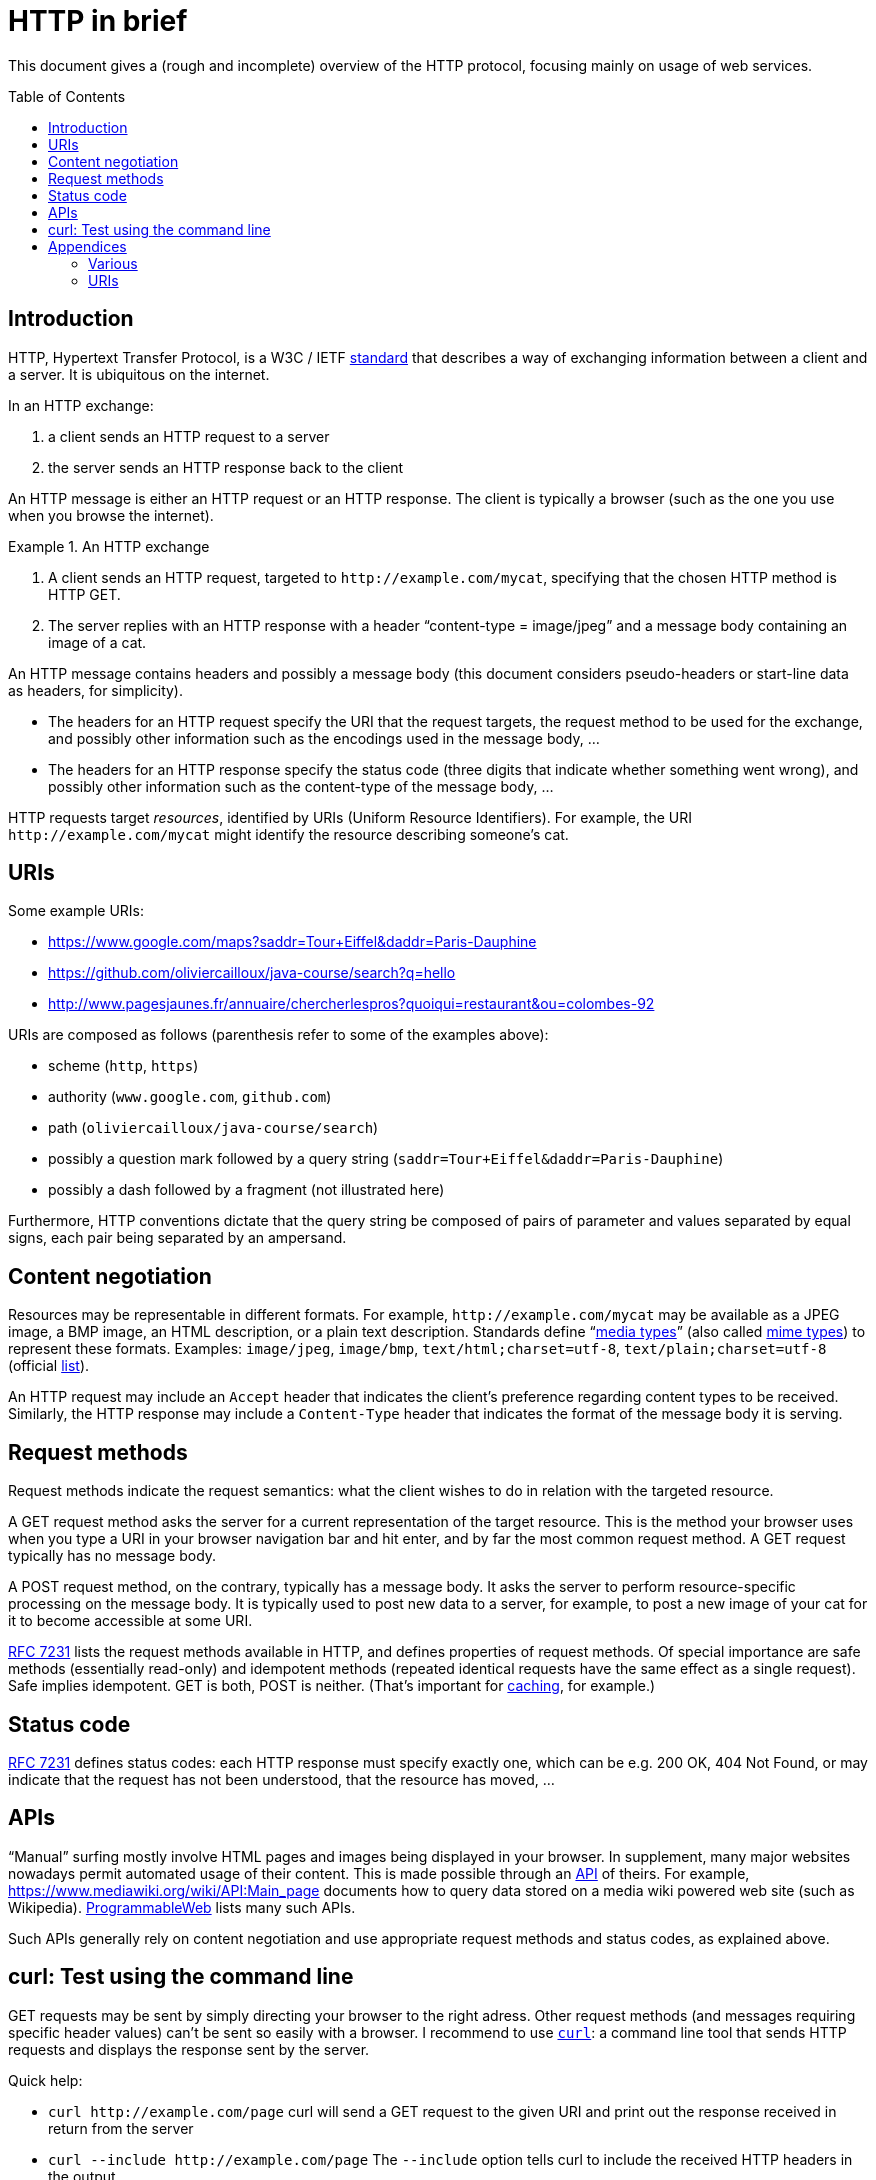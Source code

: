 = HTTP in brief
:toc: preamble
:sectanchors:

This document gives a (rough and incomplete) overview of the HTTP protocol, focusing mainly on usage of web services.

== Introduction
HTTP, Hypertext Transfer Protocol, is a W3C / IETF https://www.w3.org/Protocols/[standard] that describes a way of exchanging information between a client and a server. It is ubiquitous on the internet. 

In an HTTP exchange:

. a client sends an HTTP request to a server
. the server sends an HTTP response back to the client

An HTTP message is either an HTTP request or an HTTP response. The client is typically a browser (such as the one you use when you browse the internet).

.An HTTP exchange
====
. A client sends an HTTP request, targeted to `+http://example.com/mycat+`, specifying that the chosen HTTP method is HTTP GET.
. The server replies with an HTTP response with a header “content-type = image/jpeg” and a message body containing an image of a cat.
====

An HTTP message contains headers and possibly a message body [small]#(this document considers pseudo-headers or start-line data as headers, for simplicity)#. 

* The headers for an HTTP request specify the URI that the request targets, the request method to be used for the exchange, and possibly other information such as the encodings used in the message body, … 
* The headers for an HTTP response specify the status code (three digits that indicate whether something went wrong), and possibly other information such as the content-type of the message body, …

HTTP requests target _resources_, identified by URIs (Uniform Resource Identifiers). For example, the URI `+http://example.com/mycat+` might identify the resource describing someone’s cat.

== URIs
Some example URIs:

* https://www.google.com/maps?saddr=Tour+Eiffel&daddr=Paris-Dauphine
* https://github.com/oliviercailloux/java-course/search?q=hello
* http://www.pagesjaunes.fr/annuaire/chercherlespros?quoiqui=restaurant&ou=colombes-92

URIs are composed as follows (parenthesis refer to some of the examples above):

* scheme (`http`, `https`)
* authority (`www.google.com`, `github.com`)
* path (`oliviercailloux/java-course/search`)
* possibly a question mark followed by a query string (`saddr=Tour+Eiffel&daddr=Paris-Dauphine`)
* possibly a dash followed by a fragment (not illustrated here)

Furthermore, HTTP conventions dictate that the query string be composed of pairs of parameter and values separated by equal signs, each pair being separated by an ampersand.

== Content negotiation
Resources may be representable in different formats. For example, `+http://example.com/mycat+` may be available as a JPEG image, a BMP image, an HTML description, or a plain text description. Standards define “link:https://tools.ietf.org/html/rfc7231#section-3.1.1.1[media types]” (also called https://www.w3.org/TR/html5/infrastructure.html#mime-type[mime types]) to represent these formats. Examples: `image/jpeg`, `image/bmp`, `text/html;charset=utf-8`, `text/plain;charset=utf-8` (official https://www.iana.org/assignments/media-types/[list]).

An HTTP request may include an `Accept` header that indicates the client’s preference regarding content types to be received. Similarly, the HTTP response may include a `Content-Type` header that indicates the format of the message body it is serving.

== Request methods
Request methods indicate the request semantics: what the client wishes to do in relation with the targeted resource. 

A GET request method asks the server for a current representation of the target resource. This is the method your browser uses when you type a URI in your browser navigation bar and hit enter, and by far the most common request method. A GET request [small]#typically# has no message body. 

A POST request method, on the contrary, typically has a message body. It asks the server to perform resource-specific processing on the message body. It is typically used to post new data to a server, for example, to post a new image of your cat for it to become accessible at some URI.

https://tools.ietf.org/html/rfc7231#section-4.3.1[RFC 7231] lists the request methods available in HTTP, and defines properties of request methods. Of special importance are safe methods (essentially read-only) and idempotent methods (repeated identical requests have the same effect as a single request). Safe implies idempotent. GET is both, POST is neither. (That’s important for https://www.mnot.net/cache_docs/[caching], for example.)

== Status code
https://tools.ietf.org/html/rfc7231#section-6[RFC 7231] defines status codes: each HTTP response must specify exactly one, which can be e.g. 200 OK, 404 Not Found, or may indicate that the request has not been understood, that the resource has moved, …

== APIs
“Manual” surfing mostly involve HTML pages and images being displayed in your browser. In supplement, many major websites nowadays permit automated usage of their content. This is made possible through an https://www.programmableweb.com/api-university/what-are-apis-and-how-do-they-work[API] of theirs. For example, https://www.mediawiki.org/wiki/API:Main_page documents how to query data stored on a media wiki powered web site (such as Wikipedia). https://www.programmableweb.com/[ProgrammableWeb] lists many such APIs.

Such APIs generally rely on content negotiation and use appropriate request methods and status codes, as explained above.

[[curl]]
== curl: Test using the command line
GET requests may be sent by simply directing your browser to the right adress. Other request methods (and messages requiring specific header values) can’t be sent so easily with a browser. I recommend to use https://en.wikipedia.org/wiki/CURL[`curl`]: a command line tool that sends HTTP requests and displays the response sent by the server.

Quick help:

* `curl +http://example.com/page+` curl will send a GET request to the given URI and print out the response received in return from the server
* `curl --include +http://example.com/page+` The `--include` option tells curl to include the received HTTP headers in the output
* `curl --data "name=daniel&skill=lousy" +http://example.com/page+` curl will send a POST request to the given URI, passing the data to the server using the content-type `application/x-www-form-urlencoded` (in the same way that a browser does when a user has filled in an HTML form and presses the submit button)

Other notes:

* Official https://curl.haxx.se/docs/tooldocs.html[doc] for curl. curl is available in your favorite linux distribution. Other OSes: try https://curl.haxx.se/download.html[here] (untested by this author), write to me if you know more.
* https://en.wikipedia.org/wiki/Wget[Wget] is an alternative to curl. It is available in your favorite linux distribution. Other OSes: try http://wget.addictivecode.org/Faq.html#download[here] (untested by this author).
* You might also want to try https://httpie.org/[HTTPie]

== Appendices
=== Various
* HTTP/2 is standardized by W3C as https://tools.ietf.org/html/rfc7540[RFC 7540] (HTTP/1.1 was previously defined under https://tools.ietf.org/html/rfc2616[RFC 2616], now obsolete).
* A https://www.youtube.com/watch?v=aHxv_2BMJfw[presentation] (in French) about Open Data: L’Open Data à la loupe.
* Some web sites voluntarily do not make their data automatically extractable: https://www.pagesjaunes.fr/infoslegales/mentionslegales[example]. Check legal conditions before collecting data.
* HTTP conventions for the representation in query strings as &-separated pairs relate to the HTML form element when used as a GET method.

=== URIs
* https://tools.ietf.org/html/rfc3986[RFC 3986]: Uniform Resource Identifier (URI) Generic Syntax, 2005 (obsoletes RFC 2396).
* A URI with authority has the https://tools.ietf.org/html/rfc3986#section-3[form] scheme://authority path [?query][#fragment] (URIs also exist with different forms such as `mailto:John.Doe@example.com`, `tel:+1-816-555-1212`, ``urn:oasis:names:specification:docbook:dtd:xml:4.1.2``…)
* Characters in [letters of the basic latin alphabet, digits, and “unreserved characters” `-._~`] must not be percent-encoded
* “Reserved characters” `:$&'()*+,;=` that are explicitly allowed for in the specification of the chosen scheme when used accordingly (thus including `&` and `+` in a query string in the http scheme) must not be percent-encoded
* Other characters must be percent-encoded

